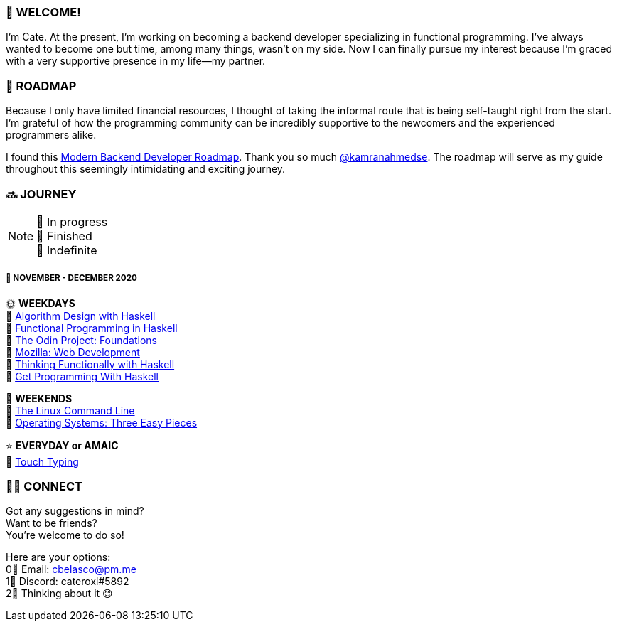 === 💖 WELCOME! 

I'm Cate. At the present, I'm working on becoming a backend developer specializing in functional programming. I've always wanted to become one but time, among many things, wasn't on my side. Now I can finally pursue my interest because I'm graced with a very supportive presence in my life—my partner.

=== 📜 ROADMAP

Because I only have limited financial resources, I thought of taking the informal route that is being self-taught right from the start. I'm grateful of how the programming community can be incredibly supportive to the newcomers and the experienced programmers alike.

I found this link:https://roadmap.sh/backend[Modern Backend Developer Roadmap]. Thank you so much link:https://stars.github.com/profiles/kamranahmedse/[@kamranahmedse]. The roadmap will serve as my guide throughout this seemingly intimidating and exciting journey. 

=== 🔜 JOURNEY

[NOTE]
💛 In progress + 
💚 Finished +
💜 Indefinite

===== 📅 NOVEMBER - DECEMBER 2020
🌞 *WEEKDAYS* +
💛 link:https://www.amazon.com/Algorithm-Design-Haskell-Richard-Bird/dp/1108491618[Algorithm Design with Haskell] +
💛 link:https://www.futurelearn.com/courses/functional-programming-haskell[Functional Programming in Haskell] +
💛 link:https://www.theodinproject.com/courses/foundations[The Odin Project: Foundations] +
💛 link:https://developer.mozilla.org/en-US/docs/Learn/HTML[Mozilla: Web Development] +
💛 link:https://www.amazon.com/Thinking-Functionally-Haskell-Richard-Bird/dp/1107452643/[Thinking Functionally with Haskell] +
💛 link:https://www.manning.com/books/get-programming-with-haskell[Get Programming With Haskell]

🌚 *WEEKENDS* +
💛 link:https://www.amazon.com/Linux-Command-Line-Complete-Introduction/dp/1593273894[The Linux Command Line] +
💛 link:http://pages.cs.wisc.edu/~remzi/OSTEP/[Operating Systems: Three Easy Pieces]

⭐ *EVERYDAY or AMAIC* +
💜 link:https://www.keybr.com/[Touch Typing]

=== 🙋‍♀️ CONNECT

Got any suggestions in mind? +
Want to be friends? +
You're welcome to do so!

Here are your options: +
0⃣ Email: cbelasco@pm.me +
1⃣ Discord: cateroxl#5892 +
2⃣ Thinking about it 😊
